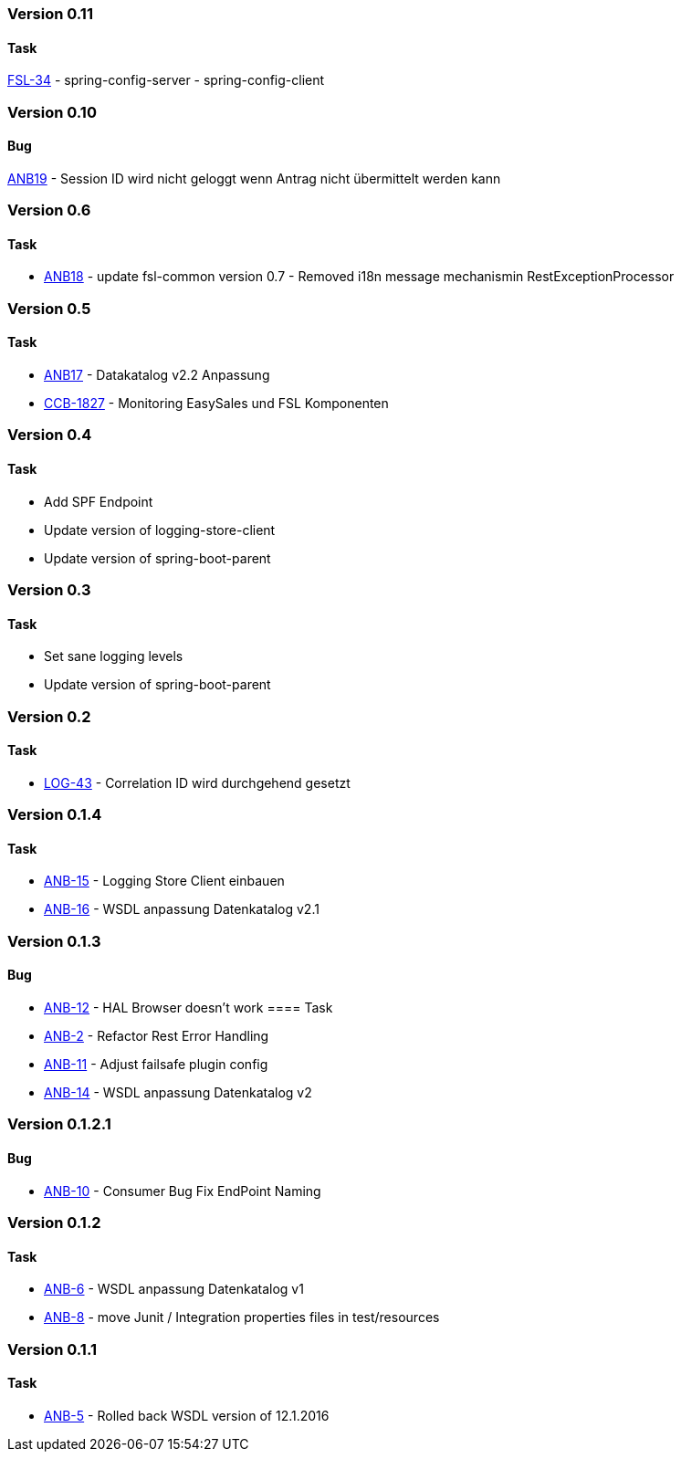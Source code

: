 === Version 0.11
====  Task
http://msswlmp01.ads.hel.kko.ch:8080/browse/FSL-34[FSL-34] - spring-config-server - spring-config-client


=== Version 0.10
====  Bug
http://msswlmp01.ads.hel.kko.ch:8080/browse/ANB-19[ANB19] - Session ID wird nicht geloggt wenn Antrag nicht übermittelt werden kann

=== Version 0.6
====  Task
- http://msswlmp01.ads.hel.kko.ch:8080/browse/ANB-18[ANB18] - update fsl-common version 0.7 - Removed i18n message mechanismin RestExceptionProcessor

=== Version 0.5
====  Task
- http://msswlmp01.ads.hel.kko.ch:8080/browse/ANB-17[ANB17] - Datakatalog v2.2 Anpassung
- http://msswlmp01.ads.hel.kko.ch:8080/browse/CBB-1827[CCB-1827] - Monitoring EasySales und FSL Komponenten

=== Version 0.4
==== Task
- Add SPF Endpoint
- Update version of logging-store-client
- Update version of spring-boot-parent

=== Version 0.3
====  Task
- Set sane logging levels
- Update version of spring-boot-parent

=== Version 0.2
====  Task
- http://msswlmp01.ads.hel.kko.ch:8080/browse/LOG-43[LOG-43] - Correlation ID wird durchgehend gesetzt

=== Version 0.1.4
====  Task
- http://msswlmp01.ads.hel.kko.ch:8080/browse/ANB-15[ANB-15] - Logging Store Client einbauen
- http://msswlmp01.ads.hel.kko.ch:8080/browse/ANB-16[ANB-16] - WSDL anpassung Datenkatalog v2.1

=== Version 0.1.3
====  Bug
- http://msswlmp01.ads.hel.kko.ch:8080/browse/ANB-12[ANB-12] - HAL Browser doesn't work
====  Task
- http://msswlmp01.ads.hel.kko.ch:8080/browse/ANB-2[ANB-2] - Refactor Rest Error Handling
- http://msswlmp01.ads.hel.kko.ch:8080/browse/ANB-11[ANB-11] - Adjust failsafe plugin config
- http://msswlmp01.ads.hel.kko.ch:8080/browse/ANB-14[ANB-14] - WSDL anpassung Datenkatalog v2

=== Version 0.1.2.1
====  Bug
- http://msswlmp01.ads.hel.kko.ch:8080/browse/ANB-10[ANB-10] - Consumer Bug Fix EndPoint Naming

=== Version 0.1.2
====  Task
- http://msswlmp01.ads.hel.kko.ch:8080/browse/ANB-6[ANB-6] - WSDL anpassung Datenkatalog v1
- http://msswlmp01.ads.hel.kko.ch:8080/browse/ANB-8[ANB-8] -  move Junit / Integration  properties files in test/resources

=== Version 0.1.1
====  Task
- http://msswlmp01.ads.hel.kko.ch:8080/browse/ANB-5[ANB-5] - Rolled back WSDL version of 12.1.2016


